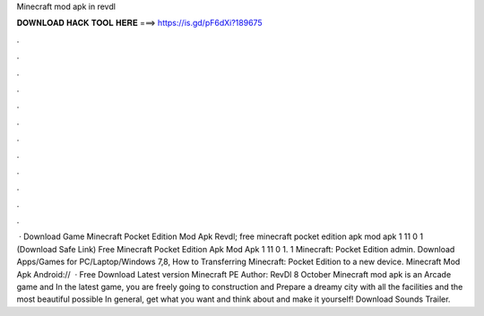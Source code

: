 Minecraft mod apk in revdl

𝐃𝐎𝐖𝐍𝐋𝐎𝐀𝐃 𝐇𝐀𝐂𝐊 𝐓𝐎𝐎𝐋 𝐇𝐄𝐑𝐄 ===> https://is.gd/pF6dXi?189675

.

.

.

.

.

.

.

.

.

.

.

.

 · Download Game Minecraft Pocket Edition Mod Apk Revdl; free minecraft pocket edition apk mod apk 1 11 0 1 (Download Safe Link) Free Minecraft Pocket Edition Apk Mod Apk 1 11 0 1. 1 Minecraft: Pocket Edition admin. Download Apps/Games for PC/Laptop/Windows 7,8, How to Transferring Minecraft: Pocket Edition to a new device. Minecraft Mod Apk Android://  · Free Download Latest version Minecraft PE Author: RevDl 8 October Minecraft mod apk is an Arcade game and In the latest game, you are freely going to construction and Prepare a dreamy city with all the facilities and the most beautiful possible In general, get what you want and think about and make it yourself! Download Sounds Trailer.